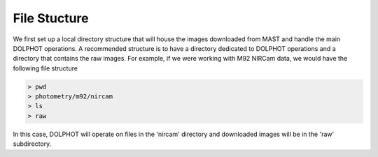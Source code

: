 File Stucture
=========


We first set up a local directory structure that will house the images downloaded from MAST and handle the main DOLPHOT operations. A recommended structure is to have a directory dedicated to DOLPHOT operations and a directory that contains the raw images.  For example, if we were working with M92 NIRCam data, we would have the following file structure

.. code-block:: bash
 
 > pwd
 > photometry/m92/nircam
 > ls
 > raw
 
In this case, DOLPHOT will operate on files in the 'nircam' directory and downloaded images will be in the 'raw' subdirectory.
